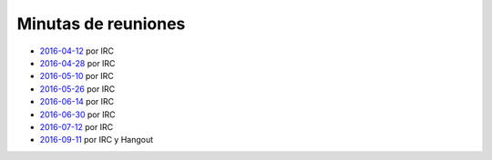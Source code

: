 Minutas de reuniones
====================

- `2016-04-12 </AsociacionCivil/Minutas/20160412>`_ por IRC
- `2016-04-28 </AsociacionCivil/Minutas/20160428>`_ por IRC
- `2016-05-10 </AsociacionCivil/Minutas/20160510>`_ por IRC
- `2016-05-26 </AsociacionCivil/Minutas/20160526>`_ por IRC
- `2016-06-14 </AsociacionCivil/Minutas/20160614>`_ por IRC
- `2016-06-30 </AsociacionCivil/Minutas/20160630>`_ por IRC
- `2016-07-12 </AsociacionCivil/Minutas/20160712>`_ por IRC
- `2016-09-11 </AsociacionCivil/Minutas/20160921>`_ por IRC y Hangout
